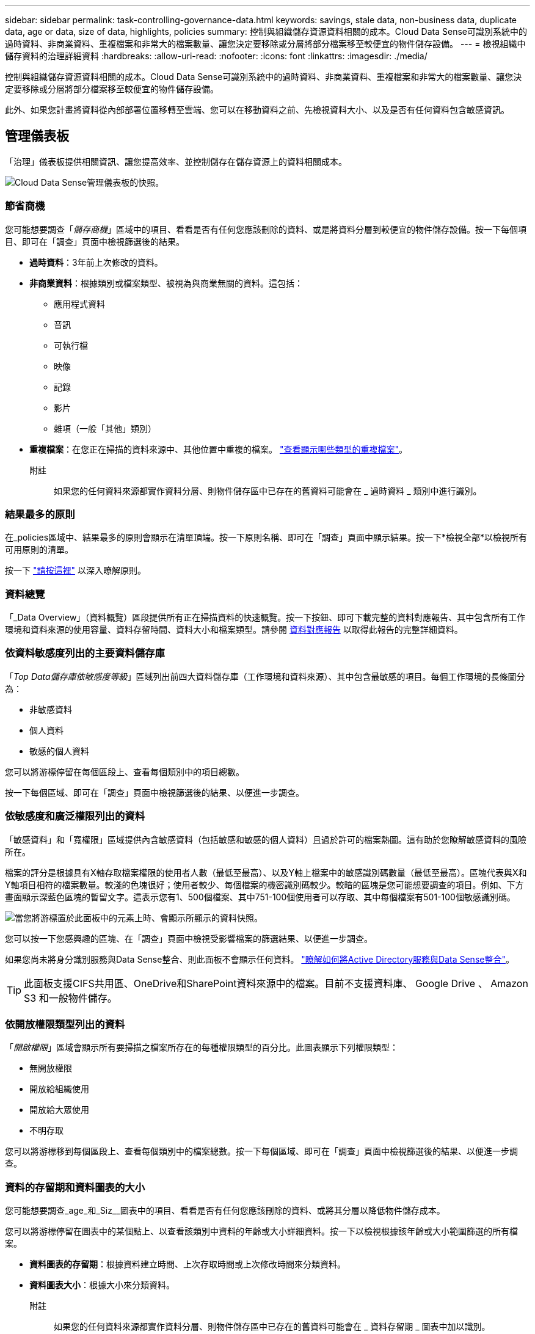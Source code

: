 ---
sidebar: sidebar 
permalink: task-controlling-governance-data.html 
keywords: savings, stale data, non-business data, duplicate data, age or data, size of data, highlights, policies 
summary: 控制與組織儲存資源資料相關的成本。Cloud Data Sense可識別系統中的過時資料、非商業資料、重複檔案和非常大的檔案數量、讓您決定要移除或分層將部分檔案移至較便宜的物件儲存設備。 
---
= 檢視組織中儲存資料的治理詳細資料
:hardbreaks:
:allow-uri-read: 
:nofooter: 
:icons: font
:linkattrs: 
:imagesdir: ./media/


[role="lead"]
控制與組織儲存資源資料相關的成本。Cloud Data Sense可識別系統中的過時資料、非商業資料、重複檔案和非常大的檔案數量、讓您決定要移除或分層將部分檔案移至較便宜的物件儲存設備。

此外、如果您計畫將資料從內部部署位置移轉至雲端、您可以在移動資料之前、先檢視資料大小、以及是否有任何資料包含敏感資訊。



== 管理儀表板

「治理」儀表板提供相關資訊、讓您提高效率、並控制儲存在儲存資源上的資料相關成本。

image:screenshot_compliance_governance_dashboard.png["Cloud Data Sense管理儀表板的快照。"]



=== 節省商機

您可能想要調查「_儲存商機_」區域中的項目、看看是否有任何您應該刪除的資料、或是將資料分層到較便宜的物件儲存設備。按一下每個項目、即可在「調查」頁面中檢視篩選後的結果。

* *過時資料*：3年前上次修改的資料。
* *非商業資料*：根據類別或檔案類型、被視為與商業無關的資料。這包括：
+
** 應用程式資料
** 音訊
** 可執行檔
** 映像
** 記錄
** 影片
** 雜項（一般「其他」類別）


* *重複檔案*：在您正在掃描的資料來源中、其他位置中重複的檔案。 link:task-investigate-data.html#viewing-all-duplicated-files["查看顯示哪些類型的重複檔案"]。
+
附註:: 如果您的任何資料來源都實作資料分層、則物件儲存區中已存在的舊資料可能會在 _ 過時資料 _ 類別中進行識別。






=== 結果最多的原則

在_policies區域中、結果最多的原則會顯示在清單頂端。按一下原則名稱、即可在「調查」頁面中顯示結果。按一下*檢視全部*以檢視所有可用原則的清單。

按一下 link:task-using-policies.html["請按這裡"] 以深入瞭解原則。



=== 資料總覽

「_Data Overview」（資料概覽）區段提供所有正在掃描資料的快速概覽。按一下按鈕、即可下載完整的資料對應報告、其中包含所有工作環境和資料來源的使用容量、資料存留時間、資料大小和檔案類型。請參閱 <<資料對應報告,資料對應報告>> 以取得此報告的完整詳細資料。



=== 依資料敏感度列出的主要資料儲存庫

「_Top Data儲存庫依敏感度等級_」區域列出前四大資料儲存庫（工作環境和資料來源）、其中包含最敏感的項目。每個工作環境的長條圖分為：

* 非敏感資料
* 個人資料
* 敏感的個人資料


您可以將游標停留在每個區段上、查看每個類別中的項目總數。

按一下每個區域、即可在「調查」頁面中檢視篩選後的結果、以便進一步調查。



=== 依敏感度和廣泛權限列出的資料

「敏感資料」和「寬權限」區域提供內含敏感資料（包括敏感和敏感的個人資料）且過於許可的檔案熱圖。這有助於您瞭解敏感資料的風險所在。

檔案的評分是根據具有X軸存取檔案權限的使用者人數（最低至最高）、以及Y軸上檔案中的敏感識別碼數量（最低至最高）。區塊代表與X和Y軸項目相符的檔案數量。較淺的色塊很好；使用者較少、每個檔案的機密識別碼較少。較暗的區塊是您可能想要調查的項目。例如、下方畫面顯示深藍色區塊的暫留文字。這表示您有1、500個檔案、其中751-100個使用者可以存取、其中每個檔案有501-100個敏感識別碼。

image:screenshot_compliance_sensitive_data.png["當您將游標置於此面板中的元素上時、會顯示所顯示的資料快照。"]

您可以按一下您感興趣的區塊、在「調查」頁面中檢視受影響檔案的篩選結果、以便進一步調查。

如果您尚未將身分識別服務與Data Sense整合、則此面板不會顯示任何資料。 link:task-add-active-directory-datasense.html["瞭解如何將Active Directory服務與Data Sense整合"^]。


TIP: 此面板支援CIFS共用區、OneDrive和SharePoint資料來源中的檔案。目前不支援資料庫、 Google Drive 、 Amazon S3 和一般物件儲存。



=== 依開放權限類型列出的資料

「_開啟權限_」區域會顯示所有要掃描之檔案所存在的每種權限類型的百分比。此圖表顯示下列權限類型：

* 無開放權限
* 開放給組織使用
* 開放給大眾使用
* 不明存取


您可以將游標移到每個區段上、查看每個類別中的檔案總數。按一下每個區域、即可在「調查」頁面中檢視篩選後的結果、以便進一步調查。



=== 資料的存留期和資料圖表的大小

您可能想要調查_age_和_Siz__圖表中的項目、看看是否有任何您應該刪除的資料、或將其分層以降低物件儲存成本。

您可以將游標停留在圖表中的某個點上、以查看該類別中資料的年齡或大小詳細資料。按一下以檢視根據該年齡或大小範圍篩選的所有檔案。

* *資料圖表的存留期*：根據資料建立時間、上次存取時間或上次修改時間來分類資料。
* *資料圖表大小*：根據大小來分類資料。
+
附註:: 如果您的任何資料來源都實作資料分層、則物件儲存區中已存在的舊資料可能會在 _ 資料存留期 _ 圖表中加以識別。






=== 最常識別的資料分類

「_Classification」區域提供最能辨識的清單 link:task-controlling-private-data.html#viewing-files-by-categories["類別"^]、 link:task-controlling-private-data.html#viewing-files-by-file-types["檔案類型"^]和 link:task-org-private-data.html#categorizing-your-data-using-aip-labels["AIP標籤"^] 在掃描資料中。



==== 類別

類別可顯示您擁有的資訊類型、協助您瞭解資料的現況。例如、「恢復」或「員工合約」等類別可能包含敏感資料。調查結果時、您可能會發現員工合約儲存在不安全的位置。然後您就可以修正該問題。

請參閱 link:task-controlling-private-data.html#viewing-files-by-categories["依類別檢視檔案"^] 以取得更多資訊。



==== 檔案類型

檢閱檔案類型有助於控制敏感資料、因為您可能會發現某些檔案類型儲存不正確。

請參閱 link:task-controlling-private-data.html#viewing-files-by-file-types["檢視檔案類型"^] 以取得更多資訊。



==== AIP標籤

如果您已訂閱Azure資訊保護（AIP）、您可以將標籤套用至內容、以分類及保護文件與檔案。檢閱指派給檔案的最常用AIP標籤、即可查看檔案中最常用的標籤。

請參閱 link:task-org-private-data.html#categorizing-your-data-using-aip-labels["AIP標籤"^] 以取得更多資訊。



== 資料對應報告

資料對應報告概述儲存在企業資料來源中的資料、協助您做出移轉、備份、安全性及法規遵循程序等決策。報告會先列出概述、總結您所有的工作環境和資料來源、然後提供每個工作環境的詳細資料。

報告包含下列資訊：

[cols="25,65"]
|===
| 類別 | 說明 


| 使用容量 | 適用於所有工作環境：列出每個工作環境的檔案數量和使用容量。對於單一工作環境：列出使用最大容量的檔案。 


| 資料存留期 | 提供三個圖表、說明檔案建立、上次修改或上次存取的時間。根據特定日期範圍列出檔案數量及其使用容量。 


| 資料大小 | 列出工作環境中特定大小範圍內的檔案數量。 


| 檔案類型 | 列出儲存在工作環境中的每種檔案類型的檔案總數和使用容量。 
|===


=== 產生資料對應報告

您可以從 Data Sense 的 Governance （治理）索引標籤產生此報告。

.步驟
. 在BlueXP功能表中、按一下*管理>分類*。
. 按一下 * Governance * 、然後按一下 * Data Mapping Report* 按鈕。
+
image:screenshot_compliance_data_mapping_report_button.png["「管理儀表板」的快照、顯示如何啟動資料對應報告。"]



.結果
Data Sense 會產生 PDF 報告、您可以視需要檢閱並傳送給其他群組。

請注意、您可以按一下、從「資料感知」頁面頂端自訂顯示在報告第一頁上的公司名稱 image:screenshot_gallery_options.gif["「更多」按鈕"] 然後按一下*變更公司名稱*。下次產生報告時、會加入新名稱。



== 資料探索評估報告

「資料探索評估報告」提供對掃描環境的高層級分析、以強調系統的發現、並顯示關切領域和可能的補救步驟。結果是根據資料的對應和分類而定。本報告的目標是提高對資料集三個重要層面的認知度：

[cols="25,65"]
|===
| 功能 | 說明 


| 資料治理問題 | 詳細瞭解您擁有的所有資料、以及您可以減少資料量以節省成本的領域。 


| 資料安全性曝險 | 由於存取權限廣泛、您的資料可存取至內部或外部攻擊的區域。 


| 資料法規遵循漏洞 | 您的個人或敏感個人資訊位於安全性和 DSAR （資料主體存取要求）的位置。 
|===
評估後、本報告會指出您可以在哪些領域：

* 變更保留原則、或移動或刪除特定資料（過時、重複或非業務資料）、以降低儲存成本
* 修改全域群組管理原則、以保護具有廣泛權限的資料
* 將 PII 移至更安全的資料儲存區、以保護您擁有個人或敏感個人資訊的資料




=== 產生資料探索評估報告

您可以從 Data Sense 的 Governance （治理）索引標籤產生此報告。

.步驟
. 在BlueXP功能表中、按一下*管理>分類*。
. 按一下 * 治理 * 、然後按一下 * 資料探索評估報告 * 按鈕。
+
image:screenshot_compliance_data_discovery_report_button.png["Governance Dashboard 的螢幕擷取畫面、顯示如何啟動 Data Discovery 評估報告。"]



.結果
Data Sense 會產生 PDF 報告、您可以視需要檢閱並傳送給其他群組。

請注意、您可以按一下、從「資料感知」頁面頂端自訂顯示在報告第一頁上的公司名稱 image:screenshot_gallery_options.gif["「更多」按鈕"] 然後按一下*變更公司名稱*。下次產生報告時、會加入新名稱。
